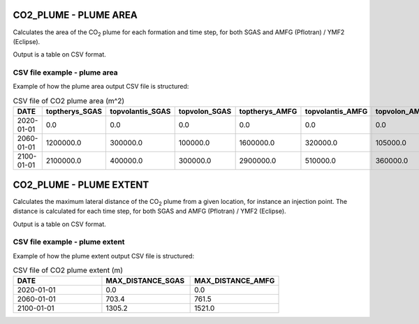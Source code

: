 
CO2_PLUME - PLUME AREA
======================

.. argparse::
   :module: ccs_scripts.co2_plume.plume_area
   :func: get_parser
   :prog: plume_area

Calculates the area of the CO\ :sub:`2` plume for each formation and time step, for both SGAS and AMFG (Pflotran) / YMF2 (Eclipse).

Output is a table on CSV format.


CSV file example - plume area
-----------------------------
Example of how the plume area output CSV file is structured:

.. list-table:: CSV file of CO2 plume area (m^2)
   :widths: 25 25 25 25 25 25 25
   :header-rows: 1

   * - DATE
     - toptherys_SGAS
     - topvolantis_SGAS
     - topvolon_SGAS
     - toptherys_AMFG
     - topvolantis_AMFG
     - topvolon_AMFG
   * - 2020-01-01
     - 0.0
     - 0.0
     - 0.0
     - 0.0
     - 0.0
     - 0.0
   * - 2060-01-01
     - 1200000.0
     - 300000.0
     - 100000.0
     - 1600000.0
     - 320000.0
     - 105000.0
   * - 2100-01-01
     - 2100000.0
     - 400000.0
     - 300000.0
     - 2900000.0
     - 510000.0
     - 360000.0


CO2_PLUME - PLUME EXTENT
========================

.. argparse::
   :module: ccs_scripts.co2_plume.plume_extent
   :func: get_parser
   :prog: plume_extent

Calculates the maximum lateral distance of the CO\ :sub:`2` plume from a given location, for instance an injection point. The distance is calculated for each time step, for both SGAS and AMFG (Pflotran) / YMF2 (Eclipse).

Output is a table on CSV format.

CSV file example - plume extent
-------------------------------
Example of how the plume extent output CSV file is structured:

.. list-table:: CSV file of CO2 plume extent (m)
   :widths: 25 25 25
   :header-rows: 1

   * - DATE
     - MAX_DISTANCE_SGAS
     - MAX_DISTANCE_AMFG
   * - 2020-01-01
     - 0.0
     - 0.0
   * - 2060-01-01
     - 703.4
     - 761.5
   * - 2100-01-01
     - 1305.2
     - 1521.0

